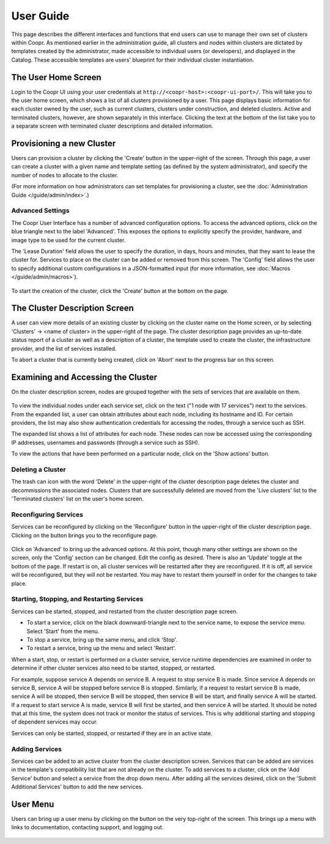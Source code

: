 ..
   Copyright © 2012-2015 Cask Data, Inc.

   Licensed under the Apache License, Version 2.0 (the "License");
   you may not use this file except in compliance with the License.
   You may obtain a copy of the License at
 
       http://www.apache.org/licenses/LICENSE-2.0

   Unless required by applicable law or agreed to in writing, software
   distributed under the License is distributed on an "AS IS" BASIS,
   WITHOUT WARRANTIES OR CONDITIONS OF ANY KIND, either express or implied.
   See the License for the specific language governing permissions and
   limitations under the License.

.. _guide_user_toplevel:

.. index::
   single: User Guide

==========
User Guide
==========

This page describes the different interfaces and functions that end users can use to manage their own set of clusters within Coopr.
As mentioned earlier in the administration guide, all clusters and nodes within clusters are dictated by templates created by
the administrator, made accessible to individual users (or developers), and displayed in the Catalog. These accessible templates  
are users' blueprint for their individual cluster instantiation.

The User Home Screen
====================
Login to the Coopr UI using your user credentials at ``http://<coopr-host>:<coopr-ui-port>/``.
This will take you to the user home screen, which shows a list of all clusters provisioned by a user. This page displays basic information for each cluster owned
by the user, such as current clusters, clusters under construction, and deleted clusters. Active and terminated clusters, however, 
are shown separately in this interface. Clicking the text at the bottom of the list
take you to a separate screen with terminated cluster descriptions and detailed information.

.. figure:: /_images/user/user_clusters.png
    :align: center
    :width: 800px
    :alt: User home screen
    :figclass: align-center


Provisioning a new Cluster
==========================
Users can provision a cluster by clicking the 'Create' button in the upper-right of the screen. Through this page, a user
can create a cluster with a given name and template setting (as defined by the system administrator), and specify the
number of nodes to allocate to the cluster.

(For more information on how administrators can set templates for provisioning a cluster, see the :doc:`Administration
Guide </guide/admin/index>`.)

.. figure:: /_images/user/user_cluster_create.png
    :align: center
    :width: 800px
    :alt: Cluster creation screen
    :figclass: align-center


Advanced Settings
-----------------

The Coopr User Interface has a number of advanced configuration options.
To access the advanced options, click on the blue triangle next to the label 'Advanced'. This exposes the options to
explicitly specify the provider, hardware, and image type to be used for the current cluster. 

The 'Lease Duration' field allows the user to specify the duration, in days, hours and
minutes, that they want to lease the cluster for. Services to place on the cluster can be
added or removed from this screen. The 'Config' field allows the user to specify
additional custom configurations in a JSON-formatted input (for more information, see
:doc:`Macros </guide/admin/macros>`). 

.. figure:: /_images/user/user_cluster_create_advanced.png
    :align: center
    :width: 800px
    :alt: Cluster creation screen - advanced settings
    :figclass: align-center

To start the creation of the cluster, click the 'Create' button at the bottom on the page.

The Cluster Description Screen
==============================
A user can view more details of an existing cluster by clicking on the cluster name on the Home screen, or by selecting
'Clusters' -> <name of cluster> in the upper-right of the page. The cluster description page provides an up-to-date
status report of a cluster as well as a description of a cluster, the template used
to create the cluster, the infrastructure provider, and the list of services installed.

To abort a cluster that is currently being created, click on 'Abort' next to the progress bar on this screen.

.. figure:: /_images/user/user_cluster_description.png
    :align: center
    :width: 800px
    :alt: Cluster description screen
    :figclass: align-center

Examining and Accessing the Cluster
===================================
On the cluster description screen, nodes are grouped together with the sets of services that are available on them.

.. figure:: /_images/user/user_screenshot_1.png
    :align: center
    :width: 800px
    :alt: Cluster description screen
    :figclass: align-center

To view the individual nodes under each service set, click on the text ("1 node with 17
services") next to the services. From the expanded list, a user can obtain attributes
about each node, including its hostname and ID. For certain providers, the list may also
show authentication credentials for accessing the nodes, through a service such as SSH.

The expanded list shows a list of attributes for each node. These nodes can now be
accessed using the corresponding IP addresses, usernames and passwords (through a service such as SSH).

To view the actions that have been performed on a particular node, click on the 'Show actions' button.

.. figure:: /_images/user/user_screenshot_2.png
    :align: center
    :width: 800px
    :alt: Show actions
    :figclass: align-center

Deleting a Cluster
------------------
The trash can icon with the word 'Delete' in the upper-right of the cluster description
page deletes the cluster and decommissions the associated nodes. Clusters that are
successfully deleted are moved from the 'Live clusters' list to the 'Terminated clusters'
list on the user's home screen.

Reconfiguring Services
----------------------
Services can be reconfigured by clicking on the 'Reconfigure' button in the upper-right of the cluster description page.
Clicking on the button brings you to the reconfigure page. 

.. figure:: /_images/user/user_reconfigure_screenshot_1.png
    :align: center
    :width: 800px
    :alt: Reconfigure cluster
    :figclass: align-center

Click on 'Advanced' to bring up the advanced options. At this
point, though many other settings are shown on the screen, only the 'Config' section can be changed. Edit the config as
desired. There is also an 'Update' toggle at the bottom of the page. If restart is on, all cluster services will be restarted
after they are reconfigured. If it is off, all service will be reconfigured, but they will not be restarted. You may have to 
restart them yourself in order for the changes to take place.  

.. figure:: /_images/user/user_reconfigure_screenshot_2.png
    :align: center
    :width: 800px
    :alt: Reconfigure cluster
    :figclass: align-center

Starting, Stopping, and Restarting Services
-------------------------------------------
Services can be started, stopped, and restarted from the cluster description page screen. 

- To start a service, click on the black downward-triangle next to the service name, to
  expose the service menu. Select 'Start' from the menu.
- To stop a service, bring up the same menu, and click 'Stop'.  
- To restart a service, bring up the menu and select 'Restart'.

When a start, stop, or restart is performed on a cluster service, service runtime
dependencies are examined in order to determine if other cluster services also need to be
started, stopped, or restarted. 

For example, suppose service A depends on service B. A request to stop service B is made.
Since service A depends on service B, service A will be stopped before service B is
stopped. Similarly, if a request to restart service B is made, service A will be stopped,
then service B will be stopped, then service B will be start, and finally service A will
be started. If a request to start service A is made, service B will first be started, and
then service A will be started. It should be noted that at this time, the system does not
track or monitor the status of services. This is why additional starting and stopping of
dependent services may occur. 

Services can only be started, stopped, or restarted if they are in an active state. 

.. figure:: /_images/user/user_service_actions_screenshot.png
    :align: center
    :width: 800px
    :alt: Service actions
    :figclass: align-center

Adding Services
---------------
Services can be added to an active cluster from the cluster description screen. Services
that can be added are services in the template's compatibility list that are not already
on the cluster. To add services to a cluster, click on the 'Add Service' button and select
a service from the drop down menu. After adding all the services desired, click on the
'Submit Additional Services' button to add the new services.

.. figure:: /_images/user/user_add_services_screenshot.png
    :align: center
    :width: 800px
    :alt: Adding services
    :figclass: align-center


User Menu
============

Users can bring up a user menu by clicking on the button on the very top-right of the screen. This brings up a menu
with links to documentation, contacting support, and logging out.

.. figure:: /_images/user/user_profile.png
    :align: center
    :width: 800px
    :alt: User Menu
    :figclass: align-center
